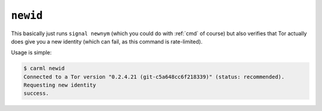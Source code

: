 .. _newid:

``newid``
=========

This basically just runs ``signal newnym`` (which you could do with
:ref:`cmd` of course) but also verifies that Tor actually does give
you a new identity (which can fail, as this command is rate-limited).

Usage is simple:

.. sourcecode::
   console

   $ carml newid
   Connected to a Tor version "0.2.4.21 (git-c5a648cc6f218339)" (status: recommended).
   Requesting new identity
   success.

